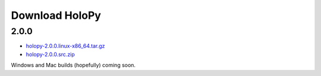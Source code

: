 Download HoloPy
===============

2.0.0
-----

* `holopy-2.0.0.linux-x86_64.tar.gz <http://www.manoharan.seas.harvard.edu/holopy/files/holopy-2.0.0.linux-x86_64.tar.gz>`_
* `holopy-2.0.0.src.zip <http://www.manoharan.seas.harvard.edu/holopy/files/holopy-2.0.0.src.zip>`_

Windows and Mac builds (hopefully) coming soon. 

